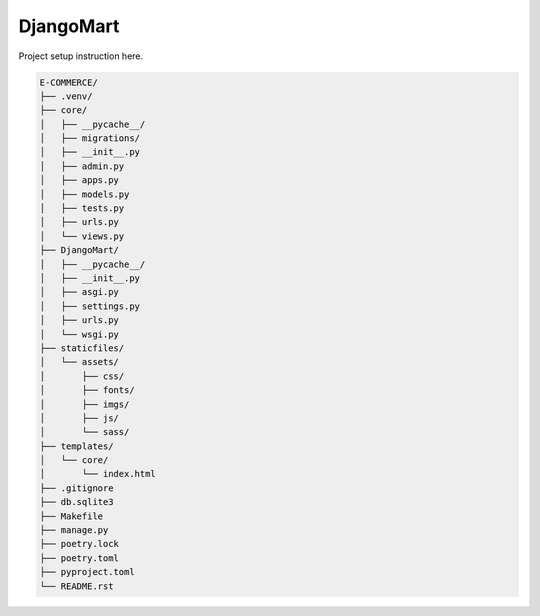 DjangoMart
=============

Project setup instruction here.

.. code-block:: text

    E-COMMERCE/
    ├── .venv/
    ├── core/
    │   ├── __pycache__/
    │   ├── migrations/
    │   ├── __init__.py
    │   ├── admin.py
    │   ├── apps.py
    │   ├── models.py
    │   ├── tests.py
    │   ├── urls.py
    │   └── views.py
    ├── DjangoMart/
    │   ├── __pycache__/
    │   ├── __init__.py
    │   ├── asgi.py
    │   ├── settings.py
    │   ├── urls.py
    │   └── wsgi.py
    ├── staticfiles/
    │   └── assets/
    │       ├── css/
    │       ├── fonts/
    │       ├── imgs/
    │       ├── js/
    │       └── sass/
    ├── templates/
    │   └── core/
    │       └── index.html
    ├── .gitignore
    ├── db.sqlite3
    ├── Makefile
    ├── manage.py
    ├── poetry.lock
    ├── poetry.toml
    ├── pyproject.toml
    └── README.rst
